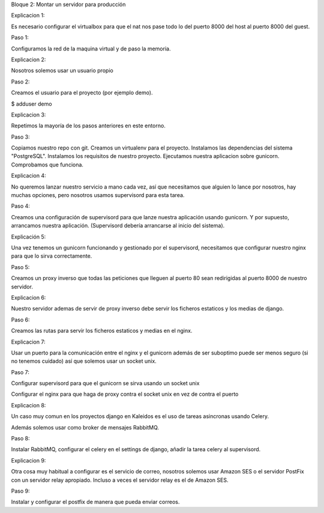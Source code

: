 Bloque 2: Montar un servidor para producción

Explicacion 1:

Es necesario configurar el virtualbox para que el nat nos pase todo lo del
puerto 8000 del host al puerto 8000 del guest.

Paso 1:

Configuramos la red de la maquina virtual y de paso la memoria.

Explicacion 2:

Nosotros solemos usar un usuario propio

Paso 2:

Creamos el usuario para el proyecto (por ejemplo demo).

$ adduser demo

Explicacion 3:

Repetimos la mayoría de los pasos anteriores en este entorno.

Paso 3:

Copiamos nuestro repo con git.
Creamos un virtualenv para el proyecto.
Instalamos las dependencias del sistema "PostgreSQL".
Instalamos los requisitos de nuestro proyecto.
Ejecutamos nuestra aplicacion sobre gunicorn.
Comprobamos que funciona.

Explicacion 4:

No queremos lanzar nuestro servicio a mano cada vez, así que necesitamos que
alguien lo lance por nosotros, hay muchas opciones, pero nosotros usamos
supervisord para esta tarea.

Paso 4:

Creamos una configuración de supervisord para que lanze nuestra aplicación
usando gunicorn. Y por supuesto, arrancamos nuestra aplicación. (Supervisord
debería arrancarse al inicio del sistema).

Explicación 5:

Una vez tenemos un gunicorn funcionando y gestionado por el supervisord, necesitamos que configurar nuestro nginx para que lo sirva correctamente.

Paso 5:

Creamos un proxy inverso que todas las peticiones que lleguen al puerto 80 sean redirigidas al puerto 8000 de nuestro servidor.

Explicacion 6:

Nuestro servidor ademas de servir de proxy inverso debe servir los ficheros estaticos y los medias de django.

Paso 6:

Creamos las rutas para servir los ficheros estaticos y medias en el nginx.

Explicacion 7:

Usar un puerto para la comunicación entre el nginx y el gunicorn además de ser
suboptimo puede ser menos seguro (si no tenemos cuidado) así que solemos usar
un socket unix.

Paso 7:

Configurar supervisord para que el gunicorn se sirva usando un socket unix

Configurar el nginx para que haga de proxy contra el socket unix en vez de contra el puerto

Explicacion 8:

Un caso muy comun en los proyectos django en Kaleidos es el uso de tareas asincronas usando Celery.

Además solemos usar como broker de mensajes RabbitMQ.

Paso 8:

Instalar RabbitMQ, configurar el celery en el settings de django, añadir la tarea celery al supervisord.

Explicacion 9:

Otra cosa muy habitual a configurar es el servicio de correo, nosotros solemos
usar Amazon SES o el servidor PostFix con un servidor relay apropiado. Incluso
a veces el servidor relay es el de Amazon SES.

Paso 9:

Instalar y configurar el postfix de manera que pueda enviar correos.
